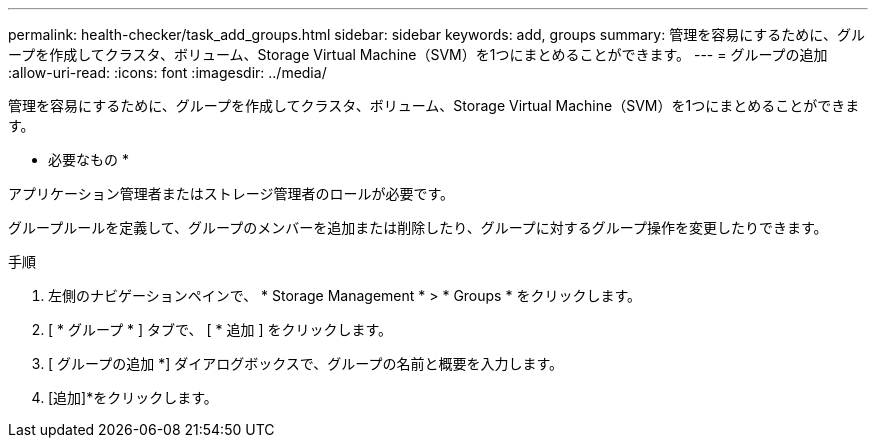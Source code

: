 ---
permalink: health-checker/task_add_groups.html 
sidebar: sidebar 
keywords: add, groups 
summary: 管理を容易にするために、グループを作成してクラスタ、ボリューム、Storage Virtual Machine（SVM）を1つにまとめることができます。 
---
= グループの追加
:allow-uri-read: 
:icons: font
:imagesdir: ../media/


[role="lead"]
管理を容易にするために、グループを作成してクラスタ、ボリューム、Storage Virtual Machine（SVM）を1つにまとめることができます。

* 必要なもの *

アプリケーション管理者またはストレージ管理者のロールが必要です。

グループルールを定義して、グループのメンバーを追加または削除したり、グループに対するグループ操作を変更したりできます。

.手順
. 左側のナビゲーションペインで、 * Storage Management * > * Groups * をクリックします。
. [ * グループ * ] タブで、 [ * 追加 ] をクリックします。
. [ グループの追加 *] ダイアログボックスで、グループの名前と概要を入力します。
. [追加]*をクリックします。

